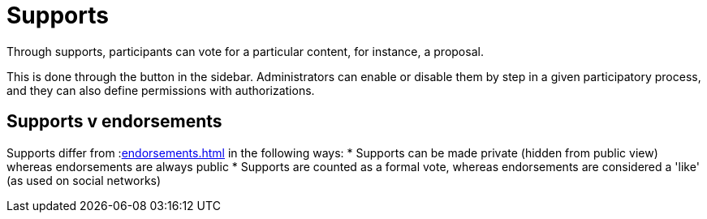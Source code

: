 = Supports

Through supports, participants can vote for a particular content, for instance, a proposal.

This is done through the button in the sidebar. Administrators can enable or disable them by step in a given participatory process, and they can also define permissions with authorizations.

== Supports v endorsements

Supports differ from :xref:endorsements.adoc[] in the following ways:
* Supports can be made private (hidden from public view) whereas endorsements are always public
* Supports are counted as a formal vote, whereas endorsements are considered a 'like' (as used on social networks)